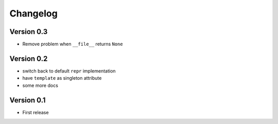 =========
Changelog
=========

Version 0.3
===========

- Remove problem when ``__file__`` returns ``None``

Version 0.2
===========

- switch back to default ``repr`` implementation
- have ``template`` as singleton attribute
- some more docs

Version 0.1
===========

- First release
